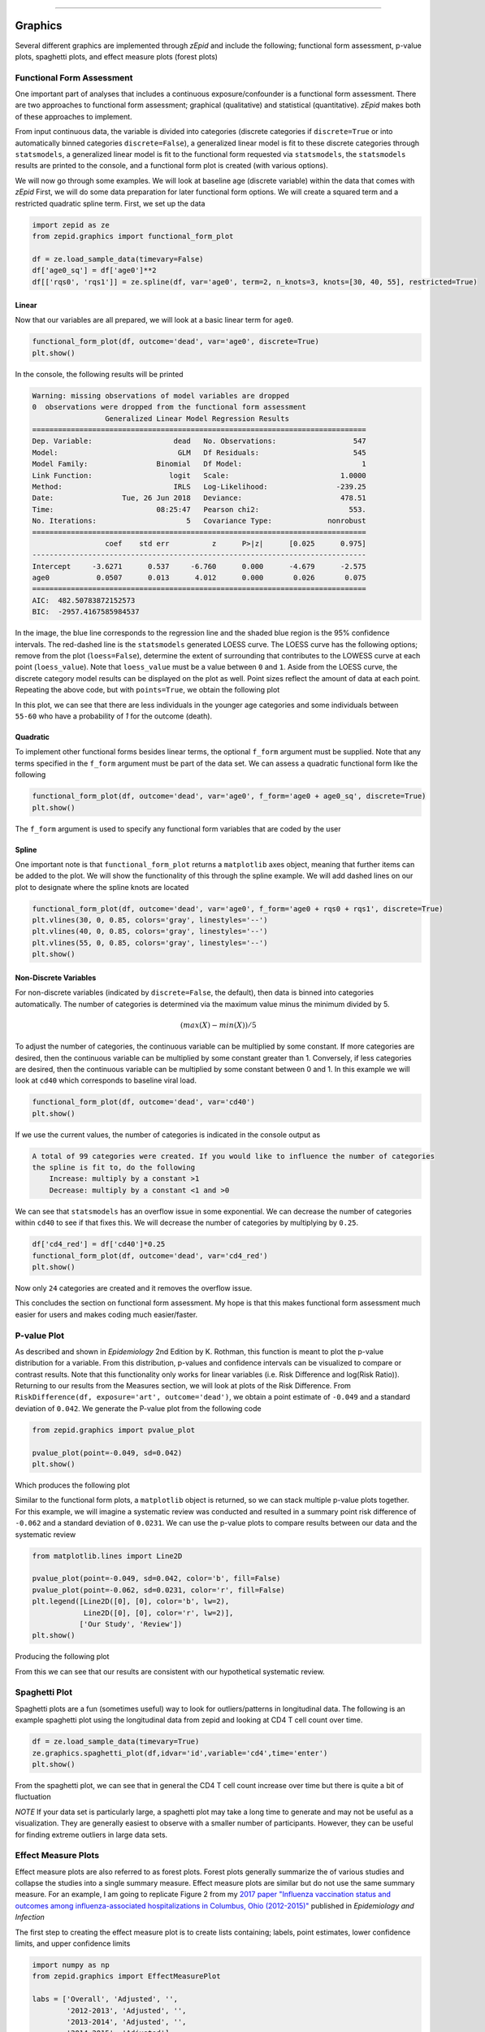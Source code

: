.. image:: images/zepid_logo.png

-------------------------------------


Graphics
''''''''

Several different graphics are implemented through *zEpid* and include the following; functional form assessment,
p-value plots, spaghetti plots, and effect measure plots (forest plots)

Functional Form Assessment
==========================
One important part of analyses that includes a continuous exposure/confounder is a functional form assessment. There
are two approaches to functional form assessment; graphical (qualitative) and statistical (quantitative). *zEpid* makes
both of these approaches to implement.

From input continuous data, the variable is divided into categories (discrete categories if ``discrete=True`` or into
automatically binned categories ``discrete=False``), a generalized linear model is fit to these discrete categories
through ``statsmodels``, a generalized linear model is fit to the functional form requested via ``statsmodels``, the
``statsmodels`` results are printed to the console, and a functional form plot is created (with various options).

We will now go through some examples. We will look at baseline age (discrete variable) within the data that comes
with *zEpid* First, we will do some data preparation for later functional form options. We will create a squared term
and a restricted quadratic spline term. First, we set up the data

.. code:: python

   import zepid as ze
   from zepid.graphics import functional_form_plot

   df = ze.load_sample_data(timevary=False)
   df['age0_sq'] = df['age0']**2
   df[['rqs0', 'rqs1']] = ze.spline(df, var='age0', term=2, n_knots=3, knots=[30, 40, 55], restricted=True)


Linear 
^^^^^^
Now that our variables are all prepared, we will look at a basic linear term for ``age0``. 

.. code:: python

   functional_form_plot(df, outcome='dead', var='age0', discrete=True)
   plt.show()

In the console, the following results will be printed

.. code::

   Warning: missing observations of model variables are dropped
   0  observations were dropped from the functional form assessment
                    Generalized Linear Model Regression Results                  
   ==============================================================================
   Dep. Variable:                   dead   No. Observations:                  547
   Model:                            GLM   Df Residuals:                      545
   Model Family:                Binomial   Df Model:                            1
   Link Function:                  logit   Scale:                          1.0000
   Method:                          IRLS   Log-Likelihood:                -239.25
   Date:                Tue, 26 Jun 2018   Deviance:                       478.51
   Time:                        08:25:47   Pearson chi2:                     553.
   No. Iterations:                     5   Covariance Type:             nonrobust
   ==============================================================================
                    coef    std err          z      P>|z|      [0.025      0.975]
   ------------------------------------------------------------------------------
   Intercept     -3.6271      0.537     -6.760      0.000      -4.679      -2.575
   age0           0.0507      0.013      4.012      0.000       0.026       0.075
   ==============================================================================
   AIC:  482.50783872152573
   BIC:  -2957.4167585984537

.. image:: images/zepid_fform1.png

In the image, the blue line corresponds to the regression line and the shaded blue region is the 95% confidence
intervals. The red-dashed line is the ``statsmodels`` generated LOESS curve. The LOESS curve has the following
options; remove from the plot (``loess=False``), determine the extent of surrounding that contributes to the LOWESS
curve at each point (``loess_value``). Note that ``loess_value`` must be a value between ``0`` and ``1``. Aside from
the LOESS curve, the discrete category model results can be displayed on the plot as well. Point sizes reflect the
amount of data at each point. Repeating the above code, but with ``points=True``, we obtain the following plot

.. image:: images/zepid_fform2.png

In this plot, we can see that there are less individuals in the younger age categories and some individuals between
``55-60`` who have a probability of `1` for the outcome (death).

Quadratic
^^^^^^^^^^^
To implement other functional forms besides linear terms, the optional ``f_form`` argument must be supplied. Note that
any terms specified in the ``f_form`` argument must be part of the data set. We can assess a quadratic functional form
like the following

.. code:: python

   functional_form_plot(df, outcome='dead', var='age0', f_form='age0 + age0_sq', discrete=True)
   plt.show()

.. image:: images/zepid_fform3.png

The ``f_form`` argument is used to specify any functional form variables that are coded by the user

Spline
^^^^^^^^^^^
One important note is that ``functional_form_plot`` returns a ``matplotlib`` axes object, meaning that further items
can be added to the plot. We will show the functionality of this through the spline example. We will add dashed lines
on our plot to designate where the spline knots are located

.. code::

   functional_form_plot(df, outcome='dead', var='age0', f_form='age0 + rqs0 + rqs1', discrete=True)
   plt.vlines(30, 0, 0.85, colors='gray', linestyles='--')
   plt.vlines(40, 0, 0.85, colors='gray', linestyles='--')
   plt.vlines(55, 0, 0.85, colors='gray', linestyles='--')
   plt.show()

.. image:: images/zepid_fform4.png

Non-Discrete Variables
^^^^^^^^^^^^^^^^^^^^^^
For non-discrete variables (indicated by ``discrete=False``, the default), then data is binned into categories
automatically. The number of categories is determined via the maximum value minus the minimum divided by 5.

.. math::

    (max(X) - min(X)) / 5

To adjust the number of categories, the continuous variable can be multiplied by some constant. If more categories are
desired, then the continuous variable can be multiplied by some constant greater than 1. Conversely, if less categories
are desired, then the continuous variable can be multiplied by some constant between 0 and 1. In this example we will
look at ``cd40`` which corresponds to baseline viral load.

.. code:: python

   functional_form_plot(df, outcome='dead', var='cd40')
   plt.show()

If we use the current values, the number of categories is indicated in the console output as

.. code::

   A total of 99 categories were created. If you would like to influence the number of categories 
   the spline is fit to, do the following 
       Increase: multiply by a constant >1
       Decrease: multiply by a constant <1 and >0

We can see that ``statsmodels`` has an overflow issue in some exponential. We can decrease the number of categories
within ``cd40`` to see if that fixes this. We will decrease the number of categories by multiplying by ``0.25``.

.. code:: python

   df['cd4_red'] = df['cd40']*0.25
   functional_form_plot(df, outcome='dead', var='cd4_red')
   plt.show()

Now only ``24`` categories are created and it removes the overflow issue.

This concludes the section on functional form assessment. My hope is that this makes functional form assessment much
easier for users and makes coding much easier/faster.

P-value Plot
============
As described and shown in *Epidemiology* 2nd Edition by K. Rothman, this function is meant to plot the p-value
distribution for a variable. From this distribution, p-values and confidence intervals can be visualized to compare or
contrast results. Note that this functionality only works for linear variables (i.e. Risk Difference and log(Risk
Ratio)). Returning to our results from the Measures section, we will look at plots of the Risk Difference. From
``RiskDifference(df, exposure='art', outcome='dead')``,  we obtain a point estimate of ``-0.049`` and a standard
deviation of ``0.042``. We generate the P-value plot from the following code

.. code:: python

   from zepid.graphics import pvalue_plot

   pvalue_plot(point=-0.049, sd=0.042)
   plt.show()

Which produces the following plot

.. image:: images/zepid_pvalue1.png

Similar to the functional form plots, a ``matplotlib`` object is returned, so we can stack multiple p-value plots
together. For this example, we will imagine a systematic review was conducted and resulted in a summary point risk
difference of ``-0.062`` and a standard deviation of ``0.0231``. We can use the p-value plots to compare results
between our data and the systematic review

.. code:: python

   from matplotlib.lines import Line2D

   pvalue_plot(point=-0.049, sd=0.042, color='b', fill=False)
   pvalue_plot(point=-0.062, sd=0.0231, color='r', fill=False)
   plt.legend([Line2D([0], [0], color='b', lw=2),
               Line2D([0], [0], color='r', lw=2)],
              ['Our Study', 'Review'])
   plt.show()

Producing the following plot

.. image:: images/zepid_pvalue3.png

From this we can see that our results are consistent with our hypothetical systematic review.

Spaghetti Plot
==============
Spaghetti plots are a fun (sometimes useful) way to look for outliers/patterns in longitudinal data. The following is
an example spaghetti plot using the longitudinal data from zepid and looking at CD4 T cell count over time.

.. code:: python

   df = ze.load_sample_data(timevary=True)
   ze.graphics.spaghetti_plot(df,idvar='id',variable='cd4',time='enter')
   plt.show()

.. image:: images/zepid_spaghetti.png

From the spaghetti plot, we can see that in general the CD4 T cell count increase over time but there is quite a bit
of fluctuation

*NOTE* If your data set is particularly large, a spaghetti plot may take a long time to generate and may not be useful
as a visualization. They are generally easiest to observe with a smaller number of participants. However, they can be
useful for finding extreme outliers in large data sets.

Effect Measure Plots
====================
Effect measure plots are also referred to as forest plots. Forest plots generally summarize the of various studies and
collapse the studies into a single summary measure. Effect measure plots are similar but do not use the same summary
measure. For an example, I am going to replicate Figure 2 from my `2017 paper "Influenza vaccination status and
outcomes among influenza-associated hospitalizations in Columbus, Ohio
(2012-2015)" <https://www.ncbi.nlm.nih.gov/pubmed/29032772>`_ published in *Epidemiology and Infection*

The first step to creating the effect measure plot is to create lists containing; labels, point estimates, lower
confidence limits, and upper confidence limits

.. code:: python

   import numpy as np
   from zepid.graphics import EffectMeasurePlot

   labs = ['Overall', 'Adjusted', '',
           '2012-2013', 'Adjusted', '',
           '2013-2014', 'Adjusted', '',
           '2014-2015', 'Adjusted']
   measure = [np.nan, 0.94, np.nan, np.nan, 1.22, np.nan, np.nan, 0.59, np.nan, np.nan, 1.09]
   lower = [np.nan, 0.77, np.nan, np.nan, '0.80', np.nan, np.nan, '0.40', np.nan, np.nan, 0.83]
   upper = [np.nan, 1.15, np.nan, np.nan, 1.84, np.nan, np.nan, 0.85, np.nan, np.nan, 1.44]

Some general notes about the above code: (1) for blank y-axis labels, a blank string is indicated, (2) for blank
measure/confidence intervals, ``np.nan`` is specified, (3) for floats ending with a zero, they must be input as
characters. If floats that end in ``0`` (such as ``0.80``) are put into a list as a string and not a float, the
floating ``0`` will be truncated from the table. Now that our data is all prepared, we can now generate our plot

.. code:: python

   p = EffectMeasurePlot(label=labs, effect_measure=measure, lcl=lower, ucl=upper)
   p.labels(scale='log')
   p.plot(figsize=(6.5, 3), t_adjuster=0.02, max_value=2, min_value=0.38)
   plt.tight_layout()
   plt.show()

.. image:: images/zepid_effm.png

There are other optional arguments to adjust the plot (colors of points/point shape/etc.). Take a look through the
function documentation for available options. One unfortunate consequence of how the plot is currently generated, there
is not option to directly edit the plot outside of the function. This is for future revisions to the source code.

*NOTE* There is one part of the effect measure plot that is not particularly pretty. In the ``plot()`` function there
is an optional argument ``t_adjuster``. This argument changes the alignment of the table so that the table aligns
properly with the plot values. I have NOT figured out a way to do this automatically. Currently, ``t_adjuster`` must
be changed by the user manually to find a good table alignment. I recommend using changes of ``0.01`` in
``t_adjuster`` until a good alignment is found. Additionally, sometimes the plot will be squished. To fix this, the
plot size can be changes by the ``figsize`` argument

Receiver-Operator Curves
========================
Receiver-Operator Curves (ROC) are a fundamental tool for diagnosing the sensitivity and specificity of a test over a
variety of thresholds. ROC curves can be generated for predicted probabilities from a model or different diagnostics
thresholds (ex. ALT levels to predict infections). In this example, we will predict the probability of death among the
sample data set. First, we will need to get some predicted probabilities. We will use ``statsmodels`` to build a simple
predictive model and obtain predicted probabilities.

.. code:: python

   import matplotlib.pyplot as plt 
   import statsmodels.api as sm 
   import statsmodels.formula.api as smf 
   from statsmodels.genmod.families import family,links
   from zepid.graphics import roc

   df = ze.load_sample_data(timevary=False)
   f = sm.families.family.Binomial(sm.families.links.logit) 
   df['age0_sq'] = df['age0']**2
   df['cd40sq'] = df['cd40']**2
   model = 'dead ~ art + age0 + age0_sq + cd40 + cd40sq + dvl0 + male'
   m = smf.glm(model, df, family=f).fit()
   df['predicted'] = m.predict(df)

Now with predicted probabilities, we can generate a ROC plot

.. code:: python

   roc(df.dropna(), true='dead', threshold='predicted')
   plt.tight_layout()
   plt.title('Receiver-Operator Curve')
   plt.show()

.. image:: images/zepid_roc.png

Which generates the following plot. For this plot the Youden's Index is also calculated by default. The following
output is printed to the console

.. code:: python

   ----------------------------------------------------------------------
   Youden's Index:  0.15328818469754796
   Predictive values at Youden's Index
      Sensitivity:  0.6739130434782609
	  Specificity:  0.6857142857142857
   ----------------------------------------------------------------------

Youden's index is the solution to the following

.. math:: 

  Sensitivity + Specificity - 1

where Youden's index is the value that maximizes the above. Basically, it maximizes both sensitivity and specificity.
You can learn more from `HERE <https://en.wikipedia.org/wiki/Youden%27s_J_statistic>`_

Dynamic Risk Plots
==================
Dynamic risk plots allow the visualization of how the risk difference/ratio changes over time. For a published example,
see `HERE <https://www.ncbi.nlm.nih.gov/pmc/articles/PMC4325676/>`_ and discussed further
`HERE <https://academic.oup.com/aje/article/181/4/246/122265>`_

For this example, we will borrow our results from our IPTW marginal structural model, discussed in the Causal page. We
will used the fitted survival functions to obtain the risk estimates for our exposed and unexposed groups. These were
generated from the ``lifelines`` Kaplan Meier curves (estimated via ``KaplanMeierFitter``).

.. code:: python

  a = 1 - kme.survival_function_
  b = 1 - kmu.survival_function_
  dynamic_risk_plot(a, b)
  plt.show()

.. image:: images/zepid_msm_rd.png

By default, the function returns the risk difference plot. You can also request a risk ratio plot. Here is the risk
ratio plot, with the point and line colors changed

.. code:: python

  dynamic_risk_plot(a, b, measure='RR', point_color='darkred', line_color='r', scale='log')
  plt.yticks([0.4, 0.6, 0.8, 1, 2, 4, 6])
  plt.show()

.. image:: images/zepid_msm_rr.png

You can also request a log-transformed RR

.. code:: python
  
 dynamic_risk_plot(a, b, measure='RR', point_color='darkgreen', line_color='g', scale='log-transform')
 plt.show()

.. image:: images/zepid_msm_rr2.png

This concludes the section on implemented graphics in *zEpid*. If you have additional items you believe would make a
good addition to the graphic functions, or *zEpid* in general, please reach out to us on GitHub or Twitter (@zepidpy)
